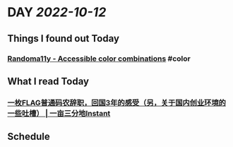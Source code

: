 * DAY [[2022-10-12]]
:PROPERTIES:
:author: geekplux 
:END:
** Things I found out Today
:PROPERTIES:
:heading: true
:END:
*** [[https://randoma11y.com][Randoma11y - Accessible color combinations]] #color
** What I read Today
:PROPERTIES:
:heading: true
:END:
*** [[https://instant.1point3acres.com/thread/932249][一枚FLAG普通码农辞职，回国3年的感受（另，关于国内创业环境的一些吐槽） | 一亩三分地Instant]]
** Schedule
:PROPERTIES:
:heading: true
:END: